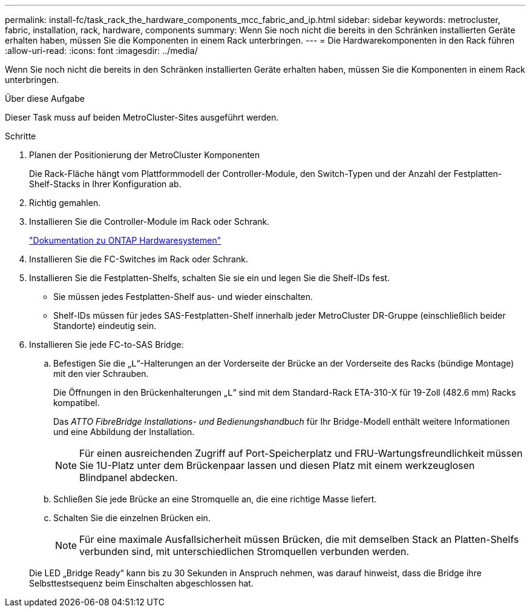 ---
permalink: install-fc/task_rack_the_hardware_components_mcc_fabric_and_ip.html 
sidebar: sidebar 
keywords: metrocluster, fabric, installation, rack, hardware, components 
summary: Wenn Sie noch nicht die bereits in den Schränken installierten Geräte erhalten haben, müssen Sie die Komponenten in einem Rack unterbringen. 
---
= Die Hardwarekomponenten in den Rack führen
:allow-uri-read: 
:icons: font
:imagesdir: ../media/


[role="lead"]
Wenn Sie noch nicht die bereits in den Schränken installierten Geräte erhalten haben, müssen Sie die Komponenten in einem Rack unterbringen.

.Über diese Aufgabe
Dieser Task muss auf beiden MetroCluster-Sites ausgeführt werden.

.Schritte
. Planen der Positionierung der MetroCluster Komponenten
+
Die Rack-Fläche hängt vom Plattformmodell der Controller-Module, den Switch-Typen und der Anzahl der Festplatten-Shelf-Stacks in Ihrer Konfiguration ab.

. Richtig gemahlen.
. Installieren Sie die Controller-Module im Rack oder Schrank.
+
https://docs.netapp.com/platstor/index.jsp["Dokumentation zu ONTAP Hardwaresystemen"^]

. Installieren Sie die FC-Switches im Rack oder Schrank.
. Installieren Sie die Festplatten-Shelfs, schalten Sie sie ein und legen Sie die Shelf-IDs fest.
+
** Sie müssen jedes Festplatten-Shelf aus- und wieder einschalten.
** Shelf-IDs müssen für jedes SAS-Festplatten-Shelf innerhalb jeder MetroCluster DR-Gruppe (einschließlich beider Standorte) eindeutig sein.


. Installieren Sie jede FC-to-SAS Bridge:
+
.. Befestigen Sie die „`L`“-Halterungen an der Vorderseite der Brücke an der Vorderseite des Racks (bündige Montage) mit den vier Schrauben.
+
Die Öffnungen in den Brückenhalterungen „`L`“ sind mit dem Standard-Rack ETA-310-X für 19-Zoll (482.6 mm) Racks kompatibel.

+
Das _ATTO FibreBridge Installations- und Bedienungshandbuch_ für Ihr Bridge-Modell enthält weitere Informationen und eine Abbildung der Installation.

+

NOTE: Für einen ausreichenden Zugriff auf Port-Speicherplatz und FRU-Wartungsfreundlichkeit müssen Sie 1U-Platz unter dem Brückenpaar lassen und diesen Platz mit einem werkzeuglosen Blindpanel abdecken.

.. Schließen Sie jede Brücke an eine Stromquelle an, die eine richtige Masse liefert.
.. Schalten Sie die einzelnen Brücken ein.
+

NOTE: Für eine maximale Ausfallsicherheit müssen Brücken, die mit demselben Stack an Platten-Shelfs verbunden sind, mit unterschiedlichen Stromquellen verbunden werden.

+
Die LED „Bridge Ready“ kann bis zu 30 Sekunden in Anspruch nehmen, was darauf hinweist, dass die Bridge ihre Selbsttestsequenz beim Einschalten abgeschlossen hat.




